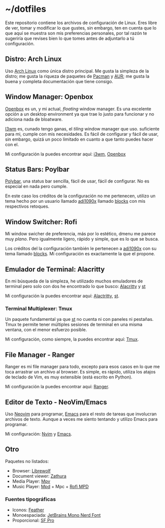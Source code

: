 * ~/dotfiles

Este repositorio contiene los archivos de configuración de Linux. Eres
libre de ver, tomar y modificar lo que gustes, sin embargo, ten en
cuenta que lo que aquí se muestra son mis preferencias personales, por
tal razón te sugeriría que revises bien lo que tomes antes de adjuntarlo
a tú configuración.

** Distro: Arch Linux
Uso [[https://archlinux.org/][Arch Linux]] como única distro principal. Me gusta la simpleza de la
distro; me gusta la riqueza de paquetes de [[https://archlinux.org/packages/][Pacman]] y [[https://aur.archlinux.org/][AUR]]; me gusta la
buena y completa documentación que tiene consigo.

** Window Manager: Openbox
[[http://openbox.org][Openbox]] es un, y mi actual, /floating/ window manager. Es una excelente
opción a un desktop environment ya que trae lo justo para funcionar y no
adiciona nada de bloatware.

[[https://i3wm.org/][I3wm]] es, cunado tengo ganas, el /tiling/ window manager que
uso. suficiente para mi, cumple con mis necesidades. Es fácil de
configurar y fácil de usar, sin embargo, quizá un poco limitado en
cuanto a que tanto puedes hacer con el.

Mi configuración la puedes encontrar aquí: [[file:.config/i3/][i3wm]], [[file:.config/openbox/][Openbox]]

** Status Bars: Poylbar
[[https://polybar.github.io/][Polybar]], una status bar sencilla, fácil de usar, fácil de configurar. No
es especial en nada pero cumple.

En este caso los créditos de la configuración no me pertenecen, utilizo
un tema hecho por un usuario llamado [[https://github.com/adi1090x][adi1090x]] llamado [[https://github.com/adi1090x/polybar-themes#blocks][blocks]] con mis
respectivos retoques.

** Window Switcher: Rofi
Mi window swicher de preferencia, más por lo estético, dmenu me parece
muy /plano/. Pero igualmente ligero, rápido y simple, que es lo que se
busca.

Los créditos del la configuración también le pertenecen a [[https://github.com/adi1090x][adi1090x]] con
su tema llamado [[https://github.com/adi1090x/polybar-themes#blocks][blocks]]. Mi configuración es exactamente la que el
propone.

** Emulador de Terminal: Alacritty
En mi búsqueda de la simpleza, he utilizado muchos emuladores de
terminal pero solo con dos he encontrado lo que busco: [[https://alacritty.org/][Alacritty]] y [[https://st.suckless.org/][st]]

Mi configuración la puedes encontrar aquí: [[file:.config/alacritty/alacritty.yml][Alactritty]], [[#][st]].
*** Terminal Multiplexer: Tmux
Un paquete fundamental ya que [[https://st.suckless.org/][st]] no cuenta ni con paneles ni pestañas.
Tmux te permite tener múltiples sesiones de terminal en una misma
ventana, con el menor esfuerzo posible.

Mi configuración, como siempre, la puedes encontrar aquí: [[file:.tmux.conf][Tmux]].
** File Manager - Ranger
Ranger es mi file manager para todo, excepto para esos casos en lo que
me toca arrastrar un archivo al browser. Es simple, es rápido, utiliza
los atajos de teclado de Vim, es muy extensible (está escrito en
Python).

Mi configuración la puedes encontrar aquí: [[file:.config/ranger][Ranger]].
** Editor de Texto - NeoVim/Emacs
Uso [[https://neovim.io/][Neovim]] para programar, [[https://www.gnu.org/software/emacs/][Emacs]] para el resto de tareas que involucran
archivos de texto. Aunque a veces me siento tentando y utilizo Emacs
para programar.

Mi configuración: [[file:.config/nvim/][Nvim]] y [[file:.emacs.d/][Emacs]].
** Otro
Paquetes no listados:

- Browser: [[https://librewolf.net/][Librewolf]]
- Document viewer: [[https://wiki.archlinux.org/title/Zathura][Zathura]]
- Media Player: [[https://wiki.archlinux.org/title/Mpv][Mpv]]
- Music Player: [[https://wiki.archlinux.org/title/Music_Player_Daemon][Mpd]] + Mpc + [[https://github.com/xgabrielmorales/rofi-mpd][Rofi MPD]]

*** Fuentes tipográficas
- Iconos: [[https://github.com/AT-UI/feather-font][Feather]]
- Monoespaciada: [[https://www.jetbrains.com/lp/mono/][JetBrains Mono Nerd Font]]
- Proporcional: [[https://developer.apple.com/fonts/][SF Pro]]
